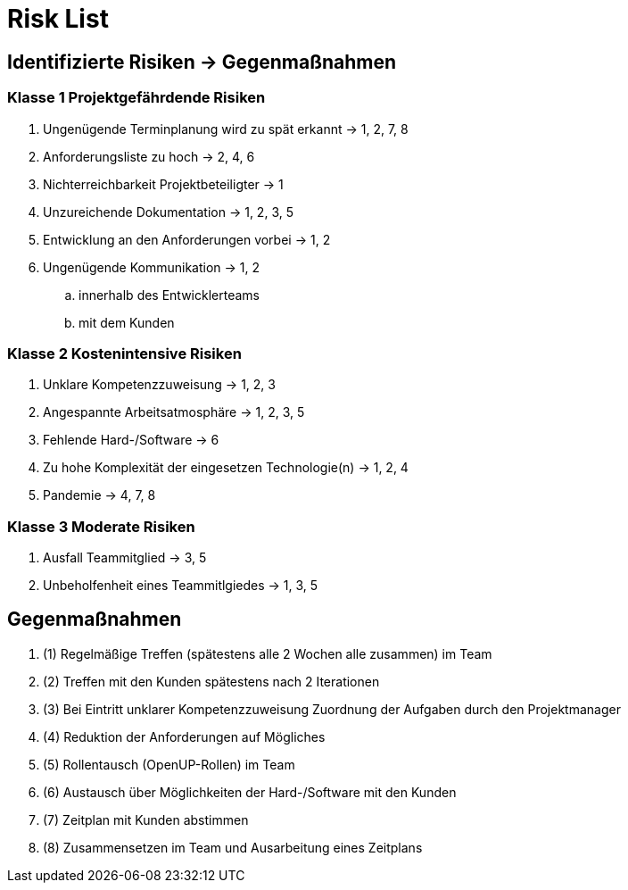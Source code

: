= Risk List

== Identifizierte Risiken -> Gegenmaßnahmen
=== Klasse 1 Projektgefährdende Risiken
. Ungenügende Terminplanung wird zu spät erkannt -> 1, 2, 7, 8
. Anforderungsliste zu hoch -> 2, 4, 6
. Nichterreichbarkeit Projektbeteiligter -> 1
. Unzureichende Dokumentation -> 1, 2, 3, 5
. Entwicklung an den Anforderungen vorbei -> 1, 2
. Ungenügende Kommunikation -> 1, 2
.. innerhalb des Entwicklerteams
.. mit dem Kunden

=== Klasse 2 Kostenintensive Risiken
. Unklare Kompetenzzuweisung -> 1, 2, 3
. Angespannte Arbeitsatmosphäre -> 1, 2, 3, 5
. Fehlende Hard-/Software -> 6
. Zu hohe Komplexität der eingesetzen Technologie(n) -> 1, 2, 4
. Pandemie -> 4, 7, 8

=== Klasse 3 Moderate Risiken
. Ausfall Teammitglied -> 3, 5
. Unbeholfenheit eines Teammitlgiedes -> 1, 3, 5

== Gegenmaßnahmen
. (1) Regelmäßige Treffen (spätestens alle 2 Wochen alle zusammen) im Team
. (2) Treffen mit den Kunden spätestens nach 2 Iterationen
. (3) Bei Eintritt unklarer Kompetenzzuweisung Zuordnung der Aufgaben durch den Projektmanager
. (4) Reduktion der Anforderungen auf Mögliches
. (5) Rollentausch (OpenUP-Rollen) im Team 
. (6) Austausch über Möglichkeiten der Hard-/Software mit den Kunden
. (7) Zeitplan mit Kunden abstimmen 
. (8) Zusammensetzen im Team und Ausarbeitung eines Zeitplans